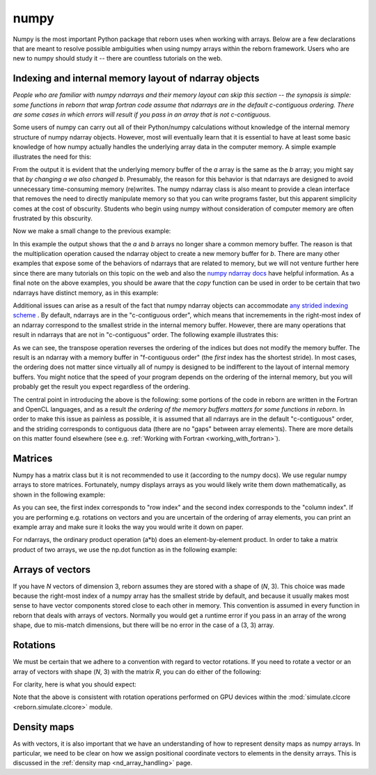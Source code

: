 .. _numpy_anchor:

numpy
=====

Numpy is the most important Python package that reborn uses when working with arrays.  Below are a few declarations
that are meant to resolve possible ambiguities when using numpy arrays within the reborn framework.  Users who are
new to numpy should study it -- there are countless tutorials on the web.

Indexing and internal memory layout of ndarray objects
------------------------------------------------------

*People who are familiar with numpy ndarrays and their memory layout can skip this section -- the synopsis is simple:
some functions in reborn that wrap fortran code assume that
ndarrays are in the default c-contiguous ordering.  There are some cases in which errors will result if you pass
in an array that is not c-contiguous.*

Some users of numpy can carry out all of their Python/numpy calculations without knowledge of the internal memory
structure of numpy ndarray objects.
However, most will eventually learn that it is essential to have at least some basic knowledge of how numpy actually
handles the underlying array data in the computer memory.
A simple example illustrates the need for this:

.. testcode::

    import numpy as np
    a = np.ones(3)
    b = a
    print(b)
    a[0] = 0
    print(b)

.. testoutput::

    [1. 1. 1.]
    [0. 1. 1.]

From the output it is evident that the underlying memory buffer of the *a* array is the same as the *b* array; you might
say that *by changing a we also changed b*.
Presumably, the reason for this behavior is that ndarrays are designed to avoid unnecessary time-consuming memory
(re)writes.
The numpy ndarray class is also meant to provide a clean interface that removes the need to directly manipulate memory so
that you can write programs faster, but this apparent simplicity comes at the cost of obscurity.
Students who begin using numpy without consideration of computer memory are often frustrated by this obscurity.

Now we make a small change to the previous example:

.. testcode::

    import numpy as np
    a = np.ones(3)
    b = a*1
    print(b)
    a[0] = 0
    print(b)

.. testoutput::

    [1. 1. 1.]
    [1. 1. 1.]

In this example the output shows that the *a* and *b* arrays no longer share a common memory buffer.
The reason is that the multiplication operation caused the ndarray object to create a new memory buffer for *b*.
There are many other examples that expose some of the behaviors of ndarrays that are related to memory, but we will not
venture further here since there are many tutorials on this topic on the web and also the
`numpy ndarray docs <https://docs.scipy.org/doc/numpy/reference/arrays.ndarray.html#internal-memory-layout-of-an-ndarray>`_
have helpful information.
As a final note on the above examples, you should be aware that the *copy* function can be used in order to be certain
that two ndarrays have distinct memory, as in this example:

.. testcode::

    import numpy as np
    a = np.ones(3)
    b = a.copy()
    print(b)
    a[0] = 0
    print(b)

.. testoutput::

    [1. 1. 1.]
    [1. 1. 1.]

Additional issues can arise as a result of the fact that numpy ndarray objects can accommodate
`any strided indexing scheme <https://docs.scipy.org/doc/numpy/reference/arrays.ndarray.html#internal-memory-layout-of-an-ndarray>`_
.
By default, ndarrays are in the "c-contiguous order", which means that incremements in the right-most index of an
ndarray correspond to the smallest stride in the internal memory buffer.
However, there are many operations that result in ndarrays that are not in "c-contiguous" order.
The following example illustrates this:

.. testcode::

    import numpy as np
    a = np.arange(9).reshape([3, 3])
    print(a)
    print(a.flags.c_contiguous)
    b = a.T  # Transpose the a array
    print(b)
    print(b.flags.c_contiguous)
    print(b.flags.f_contiguous)
    a[0, 0] = 1
    print(b)

.. testoutput::

    [[0 1 2]
     [3 4 5]
     [6 7 8]]
    True
    [[0 3 6]
     [1 4 7]
     [2 5 8]]
    False
    True
    [[1 3 6]
     [1 4 7]
     [2 5 8]]

As we can see, the transpose operation reverses the ordering of the indices but does not modify the memory buffer.
The result is an ndarray with a memory buffer in "f-contiguous order" (the *first* index has the shortest stride).
In most cases, the ordering does not matter since virtually all of numpy is designed to be indifferent to
the layout of internal memory buffers.
You might notice that the speed of your program depends on the ordering of the internal memory, but you will probably
get the result you expect regardless of the ordering.

The central point in introducing the above is the following: some portions of the code in reborn are written in the
Fortran and OpenCL languages, and as a result *the ordering of the memory buffers matters for some functions in
reborn*.
In order to make this issue as painless as possible, it is assumed that all ndarrays are in the default
"c-contiguous" order, and the striding corresponds to contiguous data (there are no "gaps" between array elements).
There are more details on this matter found elsewhere (see e.g. :ref:`Working with Fortran <working_with_fortran>`).


Matrices
--------

Numpy has a matrix class but it is not recommended to use it (according to the numpy docs).
We use regular numpy arrays to store matrices.
Fortunately, numpy displays arrays as you would likely write them down mathematically, as shown in the following
example:

.. testcode::

    a = np.arange(9).reshape((3,3))
    print(a)
    print(a[0,1])

.. testoutput::

    [[0 1 2]
     [3 4 5]
     [6 7 8]]
    1

As you can see, the first index corresponds to "row index" and the second index corresponds to the "column index".
If you are performing e.g. rotations on vectors and you are uncertain of the ordering of array elements, you can print
an example array and make sure it looks the way you would write it down on paper.

For ndarrays, the ordinary product operation (a*b) does an element-by-element product.
In order to take a matrix product of two arrays, we use the np.dot function as in the following example:

.. testcode::

    import numpy as np
    A = np.array([[0, 1, 0],[-1, 0, 0],[0, 0, 1]])
    B = np.array([[1, 0, 0],[0, 2, 0],[0, 0, 3]])
    AB = np.dot(A, B)
    print(A)
    print(B)
    print(AB)

.. testoutput::

    [[ 0  1  0]
     [-1  0  0]
     [ 0  0  1]]
    [[1 0 0]
     [0 2 0]
     [0 0 3]]
    [[ 0  2  0]
     [-1  0  0]
     [ 0  0  3]]

Arrays of vectors
-----------------

.. _arrays_of_vectors:

If you have *N* vectors of dimension 3, reborn assumes they are stored with a shape of (*N*, 3).  This choice was
made because the right-most index of a numpy array has the smallest stride by default, and because it usually makes
most sense to have vector components stored close to each other in memory.
This convention is assumed in every function in reborn that deals with arrays of vectors.
Normally you would get a runtime error if you pass in an array of the wrong shape, due to mis-match dimensions, but
there will be no error in the case of a (3, 3) array.

Rotations
---------

We must be certain that we adhere to a convention with regard to vector rotations.  If you need to rotate a vector or an
array of vectors with shape (*N*, 3) with the matrix *R*, you can do either of the following:

.. testcode::

    import numpy as np
    R = np.array([[0, 1, 0],[-1, 0, 0],[0, 0, 1]])
    vec = np.array([[1, 2, 3], [4, 5, 6]])
    v1 = np.dot(R, vec.T).T
    v2 = np.dot(vec, R.T)
    assert np.all(v1 == v2)

For clarity, here is what you should expect:

.. testcode::

    R = np.array([[0, 1., 0], [-1, 0, 0], [0, 0, 1.]])
    vec = np.array([1, 2, 3])
    vec_rotated = np.dot(vec, R.T)
    print(R)
    print(vec)
    print(vec_rotated)

.. testoutput::

    [[ 0.  1.  0.]
     [-1.  0.  0.]
     [ 0.  0.  1.]]
    [1 2 3]
    [ 2. -1.  3.]


Note that the above is consistent with rotation operations performed on GPU devices within the
:mod:`simulate.clcore <reborn.simulate.clcore>` module.

Density maps
------------

As with vectors, it is also important that we have an understanding of how to represent density maps as numpy arrays.
In particular, we need to be clear on how we assign positional coordinate vectors to elements in the density arrays.
This is discussed in the :ref:`density map <nd_array_handling>` page.